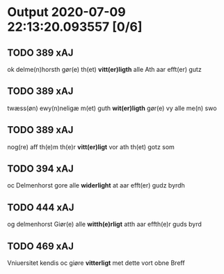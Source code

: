 * Output 2020-07-09 22:13:20.093557 [0/6]
** TODO 389 xAJ
ok delme(n)horsth gør(e) th(et) *vitt(er)ligth* alle Ath aar efft(er) gutz
** TODO 389 xAJ
twæss(øn) ewy(n)neligæ m(et) guth *wit(er)ligth* gør(e) vy alle me(n) swo
** TODO 389 xAJ
nog(re) aff th(e)m th(e)r *vitt(er)ligt* vor ath th(et) gotz som
** TODO 394 xAJ
oc Delmenhorst gore alle *widerlight* at aar efft(er) gudz byrdh
** TODO 444 xAJ
og delmenhorst Giør(e) alle *witth(e)rligt* atth aar effth(e)r guds byrd
** TODO 469 xAJ
Vniuersitet kendis oc giøre *vitterligt* met dette vort obne Breff
